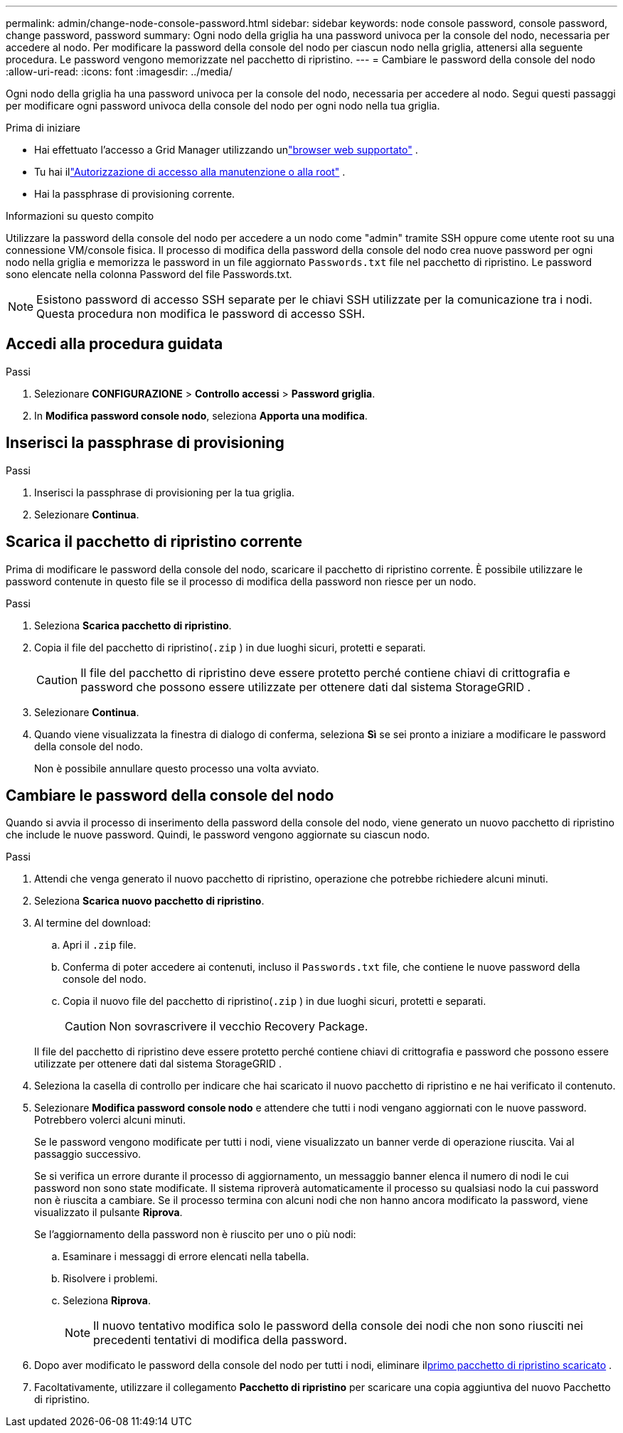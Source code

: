 ---
permalink: admin/change-node-console-password.html 
sidebar: sidebar 
keywords: node console password, console password, change password, password 
summary: Ogni nodo della griglia ha una password univoca per la console del nodo, necessaria per accedere al nodo.  Per modificare la password della console del nodo per ciascun nodo nella griglia, attenersi alla seguente procedura.  Le password vengono memorizzate nel pacchetto di ripristino. 
---
= Cambiare le password della console del nodo
:allow-uri-read: 
:icons: font
:imagesdir: ../media/


[role="lead"]
Ogni nodo della griglia ha una password univoca per la console del nodo, necessaria per accedere al nodo.  Segui questi passaggi per modificare ogni password univoca della console del nodo per ogni nodo nella tua griglia.

.Prima di iniziare
* Hai effettuato l'accesso a Grid Manager utilizzando unlink:../admin/web-browser-requirements.html["browser web supportato"] .
* Tu hai illink:admin-group-permissions.html["Autorizzazione di accesso alla manutenzione o alla root"] .
* Hai la passphrase di provisioning corrente.


.Informazioni su questo compito
Utilizzare la password della console del nodo per accedere a un nodo come "admin" tramite SSH oppure come utente root su una connessione VM/console fisica.  Il processo di modifica della password della console del nodo crea nuove password per ogni nodo nella griglia e memorizza le password in un file aggiornato `Passwords.txt` file nel pacchetto di ripristino.  Le password sono elencate nella colonna Password del file Passwords.txt.


NOTE: Esistono password di accesso SSH separate per le chiavi SSH utilizzate per la comunicazione tra i nodi.  Questa procedura non modifica le password di accesso SSH.



== Accedi alla procedura guidata

.Passi
. Selezionare *CONFIGURAZIONE* > *Controllo accessi* > *Password griglia*.
. In *Modifica password console nodo*, seleziona *Apporta una modifica*.




== Inserisci la passphrase di provisioning

.Passi
. Inserisci la passphrase di provisioning per la tua griglia.
. Selezionare *Continua*.




== [[download-current]]Scarica il pacchetto di ripristino corrente

Prima di modificare le password della console del nodo, scaricare il pacchetto di ripristino corrente. È possibile utilizzare le password contenute in questo file se il processo di modifica della password non riesce per un nodo.

.Passi
. Seleziona *Scarica pacchetto di ripristino*.
. Copia il file del pacchetto di ripristino(`.zip` ) in due luoghi sicuri, protetti e separati.
+

CAUTION: Il file del pacchetto di ripristino deve essere protetto perché contiene chiavi di crittografia e password che possono essere utilizzate per ottenere dati dal sistema StorageGRID .

. Selezionare *Continua*.
. Quando viene visualizzata la finestra di dialogo di conferma, seleziona *Sì* se sei pronto a iniziare a modificare le password della console del nodo.
+
Non è possibile annullare questo processo una volta avviato.





== Cambiare le password della console del nodo

Quando si avvia il processo di inserimento della password della console del nodo, viene generato un nuovo pacchetto di ripristino che include le nuove password.  Quindi, le password vengono aggiornate su ciascun nodo.

.Passi
. Attendi che venga generato il nuovo pacchetto di ripristino, operazione che potrebbe richiedere alcuni minuti.
. Seleziona *Scarica nuovo pacchetto di ripristino*.
. Al termine del download:
+
.. Apri il `.zip` file.
.. Conferma di poter accedere ai contenuti, incluso il `Passwords.txt` file, che contiene le nuove password della console del nodo.
.. Copia il nuovo file del pacchetto di ripristino(`.zip` ) in due luoghi sicuri, protetti e separati.
+

CAUTION: Non sovrascrivere il vecchio Recovery Package.

+
Il file del pacchetto di ripristino deve essere protetto perché contiene chiavi di crittografia e password che possono essere utilizzate per ottenere dati dal sistema StorageGRID .



. Seleziona la casella di controllo per indicare che hai scaricato il nuovo pacchetto di ripristino e ne hai verificato il contenuto.
. Selezionare *Modifica password console nodo* e attendere che tutti i nodi vengano aggiornati con le nuove password.  Potrebbero volerci alcuni minuti.
+
Se le password vengono modificate per tutti i nodi, viene visualizzato un banner verde di operazione riuscita.  Vai al passaggio successivo.

+
Se si verifica un errore durante il processo di aggiornamento, un messaggio banner elenca il numero di nodi le cui password non sono state modificate. Il sistema riproverà automaticamente il processo su qualsiasi nodo la cui password non è riuscita a cambiare. Se il processo termina con alcuni nodi che non hanno ancora modificato la password, viene visualizzato il pulsante *Riprova*.

+
Se l'aggiornamento della password non è riuscito per uno o più nodi:

+
.. Esaminare i messaggi di errore elencati nella tabella.
.. Risolvere i problemi.
.. Seleziona *Riprova*.
+

NOTE: Il nuovo tentativo modifica solo le password della console dei nodi che non sono riusciti nei precedenti tentativi di modifica della password.



. Dopo aver modificato le password della console del nodo per tutti i nodi, eliminare il<<download-current,primo pacchetto di ripristino scaricato>> .
. Facoltativamente, utilizzare il collegamento *Pacchetto di ripristino* per scaricare una copia aggiuntiva del nuovo Pacchetto di ripristino.

